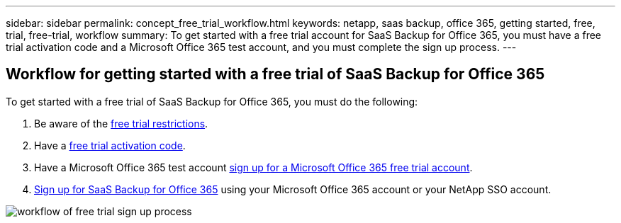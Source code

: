 ---
sidebar: sidebar
permalink: concept_free_trial_workflow.html
keywords: netapp, saas backup, office 365, getting started, free, trial, free-trial, workflow
summary: To get started with a free trial account for SaaS Backup for Office 365, you must have a free trial activation code and a Microsoft Office 365 test account, and you must complete the sign up process.
---


:toc: macro
:toclevels: 1
:hardbreaks:
:nofooter:
:icons: font
:linkattrs:
:imagesdir: ./media/

== Workflow for getting started with a free trial of SaaS Backup for Office 365

To get started with a free trial of SaaS Backup for Office 365, you must do the following:

. Be aware of the <<concept_free_trial_restrictions.adoc#free-trial-restrictions, free trial restrictions>>.
. Have a <<task_registering_for_free_trial_activation_code.adoc#registering-for-a-free-trial-activation-code, free trial activation code>>.
. Have a Microsoft Office 365 test account <<task_signing_up_for_o365_free_trial.adoc#signing-up-for-a-microsoft-office-365-free-trial-account, sign up for a Microsoft Office 365 free trial account>>.
. <<task_signing_up_for_saasbkup_free_trial.adoc#signing-up-for-a-free-trial-of-saas-backup-for-office-365, Sign up for SaaS Backup for Office 365>> using your Microsoft Office 365 account or your NetApp SSO account.

image:workflow_free_trial_signup.gif[workflow of free trial sign up process]
